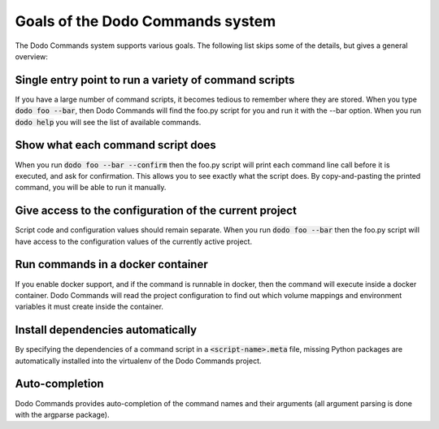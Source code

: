 *********************************
Goals of the Dodo Commands system
*********************************

The Dodo Commands system supports various goals. The following list skips
some of the details, but gives a general overview:

Single entry point to run a variety of command scripts
======================================================

If you have a large number of command scripts, it becomes tedious to remember where
they are stored. When you type :code:`dodo foo --bar`, then Dodo Commands will find the foo.py script for you and run it with the --bar option. When you run :code:`dodo help` you will see the list of available commands.

Show what each command script does
==================================

When you run :code:`dodo foo --bar --confirm` then the foo.py script will print each command line call before it is executed, and ask for confirmation. This allows you to see exactly what the script does. By copy-and-pasting the printed command, you will be able to run it manually.

Give access to the configuration of the current project
=======================================================

Script code and configuration values should remain separate. When you run :code:`dodo foo --bar` then the foo.py script will have access to the configuration values of the currently
active project.

Run commands in a docker container
==================================

If you enable docker support, and if the command is runnable in docker, then the command will execute inside a docker container. Dodo Commands will read the project configuration to find out which volume mappings and environment variables it must create inside the container.

Install dependencies automatically
==================================

By specifying the dependencies of a command script in a :code:`<script-name>.meta` file, missing Python packages are automatically installed into the virtualenv of the Dodo Commands project.

Auto-completion
===============

Dodo Commands provides auto-completion of the command names and their arguments (all argument parsing is done with the argparse package).
